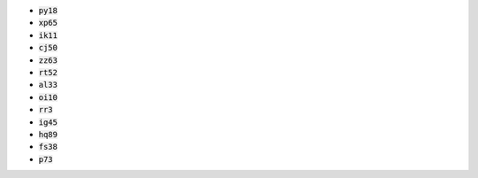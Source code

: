 * :code:`py18`
* :code:`xp65`
* :code:`ik11`
* :code:`cj50`
* :code:`zz63`
* :code:`rt52`
* :code:`al33`
* :code:`oi10`
* :code:`rr3`
* :code:`ig45`
* :code:`hq89`
* :code:`fs38`
* :code:`p73`
